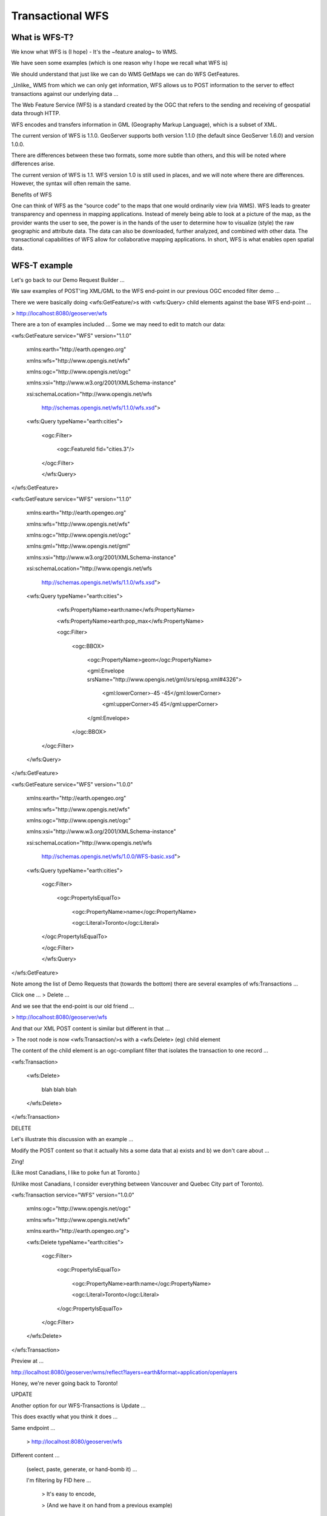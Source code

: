 .. _gsadv.catalog.wfs:

Transactional WFS
=================


What is WFS-T?
--------------

We know what WFS is (I hope) - It's the ~feature analog~ to WMS.

We have seen some examples (which is one reason why I hope we recall what WFS is)

We should understand that just like we can do WMS GetMaps we can do WFS GetFeatures.

_Unlike_ WMS from which we can only get information, WFS allows us to POST information to the server to effect transactions against our underlying data ...

The Web Feature Service (WFS) is a standard created by the OGC that refers to the sending and receiving of geospatial data through HTTP.

WFS encodes and transfers information in GML (Geography Markup Language), which is a subset of XML.

The current version of WFS is 1.1.0. GeoServer supports both version 1.1.0 (the default since GeoServer 1.6.0) and version 1.0.0.

There are differences between these two formats, some more subtle than others, and this will be noted where differences arise.

The current version of WFS is 1.1. WFS version 1.0 is still used in places, and we will note where there are differences. However, the syntax will often remain the same.

Benefits of WFS

One can think of WFS as the “source code” to the maps that one would ordinarily view (via WMS). WFS leads to greater transparency and openness in mapping applications. Instead of merely being able to look at a picture of the map, as the provider wants the user to see, the power is in the hands of the user to determine how to visualize (style) the raw geographic and attribute data. The data can also be downloaded, further analyzed, and combined with other data. The transactional capabilities of WFS allow for collaborative mapping applications. In short, WFS is what enables open spatial data.

WFS-T example
-------------

Let's go back to our Demo Request Builder ...

We saw examples of POST'ing XML/GML to the WFS end-point in our previous OGC encoded filter demo ...

There we were basically doing <wfs:GetFeature/>s with <wfs:Query> child elements against the base WFS end-point ...

> http://localhost:8080/geoserver/wfs

There are a ton of examples included ... Some we may need to edit to match our data:

<wfs:GetFeature service="WFS" version="1.1.0"

 xmlns:earth="http://earth.opengeo.org"

 xmlns:wfs="http://www.opengis.net/wfs"

 xmlns:ogc="http://www.opengis.net/ogc"

 xmlns:xsi="http://www.w3.org/2001/XMLSchema-instance"

 xsi:schemaLocation="http://www.opengis.net/wfs

                     http://schemas.opengis.net/wfs/1.1.0/wfs.xsd">

 <wfs:Query typeName="earth:cities">

   <ogc:Filter>

      <ogc:FeatureId fid="cities.3"/>

   </ogc:Filter>

   </wfs:Query>

</wfs:GetFeature>

<wfs:GetFeature service="WFS" version="1.1.0"

 xmlns:earth="http://earth.opengeo.org"

 xmlns:wfs="http://www.opengis.net/wfs"

 xmlns:ogc="http://www.opengis.net/ogc"

 xmlns:gml="http://www.opengis.net/gml"

 xmlns:xsi="http://www.w3.org/2001/XMLSchema-instance"

 xsi:schemaLocation="http://www.opengis.net/wfs

                     http://schemas.opengis.net/wfs/1.1.0/wfs.xsd">

 <wfs:Query typeName="earth:cities">

   <wfs:PropertyName>earth:name</wfs:PropertyName>

   <wfs:PropertyName>earth:pop_max</wfs:PropertyName>

   <ogc:Filter>

     <ogc:BBOX>

       <ogc:PropertyName>geom</ogc:PropertyName>

       <gml:Envelope srsName="http://www.opengis.net/gml/srs/epsg.xml#4326">

          <gml:lowerCorner>-45 -45</gml:lowerCorner>

          <gml:upperCorner>45 45</gml:upperCorner>

       </gml:Envelope>

     </ogc:BBOX>

  </ogc:Filter>

 </wfs:Query>

</wfs:GetFeature>

<wfs:GetFeature service="WFS" version="1.0.0"

 xmlns:earth="http://earth.opengeo.org"

 xmlns:wfs="http://www.opengis.net/wfs"

 xmlns:ogc="http://www.opengis.net/ogc"

 xmlns:xsi="http://www.w3.org/2001/XMLSchema-instance"

 xsi:schemaLocation="http://www.opengis.net/wfs

                     http://schemas.opengis.net/wfs/1.0.0/WFS-basic.xsd">

 <wfs:Query typeName="earth:cities">

   <ogc:Filter>

     <ogc:PropertyIsEqualTo>

        <ogc:PropertyName>name</ogc:PropertyName>

        <ogc:Literal>Toronto</ogc:Literal>

   </ogc:PropertyIsEqualTo>

   </ogc:Filter>

   </wfs:Query>

</wfs:GetFeature>


Note among the list of Demo Requests that (towards the bottom) there are several examples of wfs:Transactions ...

Click one ... > Delete ...

And we see that the end-point is our old friend ...

> http://localhost:8080/geoserver/wfs 

And that our XML POST content is similar but different in that ...

> The root node is now <wfs:Transaction/>s with a <wfs:Delete> (eg) child element

The content of the child element is an ogc-compliant filter that isolates the transaction to one record ... 

<wfs:Transaction>

    <wfs:Delete>

            blah blah blah

    </wfs:Delete>

</wfs:Transaction>



DELETE

Let's illustrate this discussion with an example ...

Modify the POST content so that it actually hits a some data that a) exists and b) we don't care about ...

Zing!

(Like most Canadians, I like to poke fun at Toronto.)

(Unlike most Canadians, I consider everything between Vancouver and Quebec City part of Toronto).

<wfs:Transaction service="WFS" version="1.0.0"

 xmlns:ogc="http://www.opengis.net/ogc"

 xmlns:wfs="http://www.opengis.net/wfs"

 xmlns:earth="http://earth.opengeo.org">

 <wfs:Delete typeName="earth:cities">

   <ogc:Filter>

     <ogc:PropertyIsEqualTo>

       <ogc:PropertyName>earth:name</ogc:PropertyName>

       <ogc:Literal>Toronto</ogc:Literal>

     </ogc:PropertyIsEqualTo>

   </ogc:Filter>

 </wfs:Delete>

</wfs:Transaction>

Preview at ...

http://localhost:8080/geoserver/wms/reflect?layers=earth&format=application/openlayers

Honey, we're never going back to Toronto!


UPDATE

Another option for our WFS-Transactions is Update ...

This does exactly what you think it does ...

Same endpoint ...

    > http://localhost:8080/geoserver/wfs

Different content ...

    (select, paste, generate, or hand-bomb it) ...

    I'm filtering by FID here ...

        > It's easy to encode,

        > (And we have it on hand from a previous example)

    For lack of a better example ... Let's imagine that:

> In Luxembourg everything is so magical, that it should be called Deluxembourg!

    (Why not we can change it back when we're done)

    Note:

> The Name/Value of property we're changing

> The filter to isolate the change

<wfs:Transaction service="WFS" version="1.0.0"

 xmlns:earth="http://earth.opengeo.org"

 xmlns:ogc="http://www.opengis.net/ogc"

 xmlns:wfs="http://www.opengis.net/wfs">

 <wfs:Update typeName="earth:cities">

   <wfs:Property>

     <wfs:Name>name</wfs:Name>

     <wfs:Value>Deluxembourg!!!</wfs:Value>

   </wfs:Property>

   <ogc:Filter>

     <ogc:FeatureId fid="cities.3"/>

   </ogc:Filter>

 </wfs:Update>

</wfs:Transaction>

Preview

http://localhost:8080/geoserver/wms/reflect?layers=earth&format=application/openlayers



INSERT


Lastly (and I have no idea why I reversed the order of these operations ...)

We can invoke Inserts statements against WFS to add new records to feature-sets ...

The endpoint is the same ...

    > http://localhost:8080/geoserver/wfs

We can in fact add entirely unreasonable zig-zaggy rivers called "Sammy" in the middle of the Atlantic ocean to our rivers dataset by POST'ing something like this ...

<wfs:Transaction service="WFS" version="1.0.0"

 xmlns:wfs="http://www.opengis.net/wfs"

 xmlns:earth="http://earth.opengeo.org"

 xmlns:gml="http://www.opengis.net/gml"

 xmlns:xsi="http://www.w3.org/2001/XMLSchema-instance"

 xsi:schemaLocation="http://www.opengis.net/wfs   http://schemas.opengis.net/wfs/1.0.0/WFS-transaction.xsd http://usa.opengeo.org http://localhost:8080/geoserver/wfs/DescribeFeatureType?typename=usa:tasmania_roads">

 <wfs:Insert>

   <earth:rivers>

     <earth:geom>

       <gml:MultiLineString srsName="http://www.opengis.net/gml/srs/epsg.xml#4326">

         <gml:lineStringMember>

           <gml:LineString>

             <gml:coordinates decimal="." cs="," ts=" ">

               -20,0 -10,10 10,-10 20,0

             </gml:coordinates>

           </gml:LineString>

         </gml:lineStringMember>

       </gml:MultiLineString>

     </earth:geom>

     <earth:name>Sammy</earth:name>

   </earth:rivers>

 </wfs:Insert>

</wfs:Transaction>

Preview at ...

    > http://localhost:8080/geoserver/wms/reflect?layers=earth&format=application/openlayers

    > Whoomp, there it is ...



TRANSACTIONS PLURAL


One last note to wrap up our WFS-T work-through ... We can add many, heterogeneous transaction children to a wfs:Transaction document, POST it to the server, (and do many things in one request) ...

So, I take it all back ...

* Toronto's not so bad

* Luxembourg is actually just meh

* And the river Sammy is a pipe dream

<wfs:Transaction service="WFS" version="1.0.0"

 xmlns:wfs="http://www.opengis.net/wfs"

 xmlns:earth="http://earth.opengeo.org"

 xmlns:ogc="http://www.opengis.net/ogc"

 xmlns:gml="http://www.opengis.net/gml"

 xmlns:xsi="http://www.w3.org/2001/XMLSchema-instance"

 xsi:schemaLocation="http://www.opengis.net/wfs http://schemas.opengis.net/wfs/1.0.0/WFS-transaction.xsd">

 

 <!-- LUXEMBOURG, MEH -->

 <wfs:Update typeName="earth:cities">

   <wfs:Property>

     <wfs:Name>name</wfs:Name>

     <wfs:Value>Luxembourg</wfs:Value>

   </wfs:Property>

   <ogc:Filter>

     <ogc:FeatureId fid="cities.3"/>

   </ogc:Filter>

 </wfs:Update>

   

 <!-- AU REVOIR SAMMY -->

 <wfs:Delete typeName="earth:rivers">

   <ogc:Filter>

     <ogc:PropertyIsEqualTo>

       <ogc:PropertyName>earth:name</ogc:PropertyName>

       <ogc:Literal>Sammy</ogc:Literal>

     </ogc:PropertyIsEqualTo>

   </ogc:Filter>

 </wfs:Delete>

 <!-- BRING SEXY BACK -->

 <wfs:Insert>

   <earth:cities>

   <earth:geom>

     <gml:Point srsName="http://www.opengis.net/gml/srs/epsg.xml#4326">

       <gml:coordinates xmlns:gml="http://www.opengis.net/gml" decimal="." cs="," ts=" ">

         -79.496,43.676

       </gml:coordinates>        

     </gml:Point>

   </earth:geom>

   <earth:name>T'rana</earth:name>

   </earth:cities>

 </wfs:Insert>

 

</wfs:Transaction>